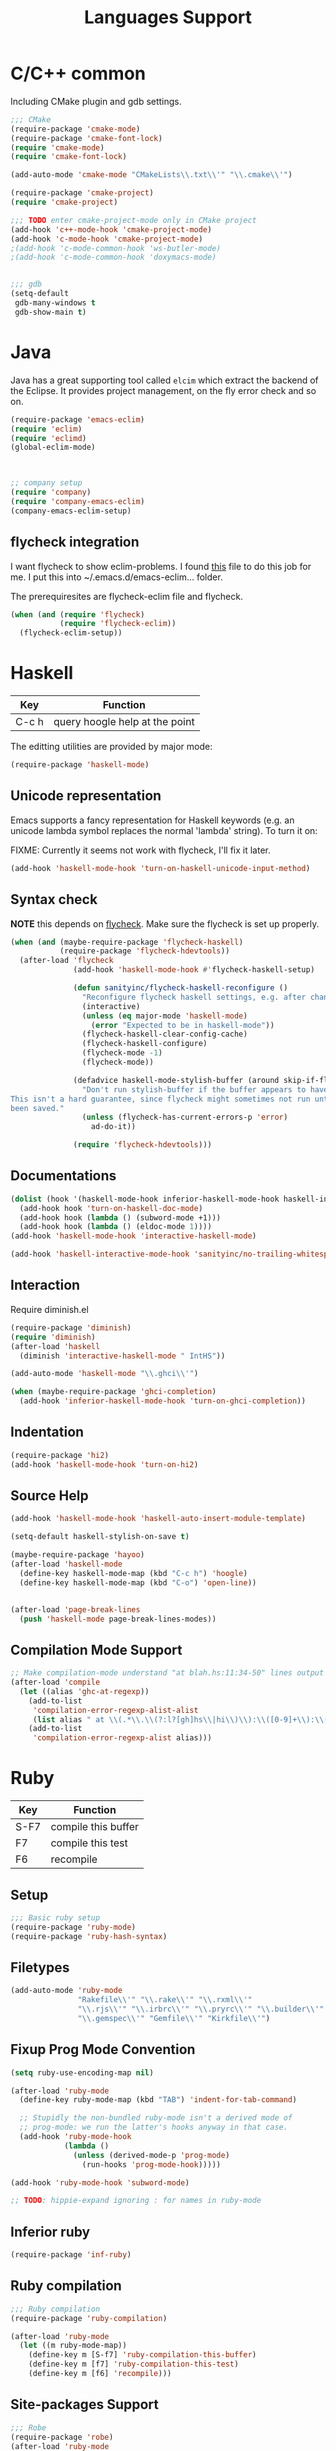 #+title: Languages Support

* C/C++ common
Including CMake plugin and gdb settings.

#+header: :tangle yes
#+BEGIN_SRC emacs-lisp
  ;;; CMake
  (require-package 'cmake-mode)
  (require-package 'cmake-font-lock)
  (require 'cmake-mode)
  (require 'cmake-font-lock)

  (add-auto-mode 'cmake-mode "CMakeLists\\.txt\\'" "\\.cmake\\'")

  (require-package 'cmake-project)
  (require 'cmake-project)

  ;;; TODO enter cmake-project-mode only in CMake project
  (add-hook 'c++-mode-hook 'cmake-project-mode)
  (add-hook 'c-mode-hook 'cmake-project-mode)
  ;(add-hook 'c-mode-common-hook 'ws-butler-mode)
  ;(add-hook 'c-mode-common-hook 'doxymacs-mode)

  
  ;;; gdb
  (setq-default
   gdb-many-windows t
   gdb-show-main t)

#+END_SRC

* Java

Java has a great supporting tool called =elcim= which extract the
backend of the Eclipse.  It provides project management, on the fly
error check and so on.

#+header: :tangle no
#+BEGIN_SRC emacs-lisp
  (require-package 'emacs-eclim)
  (require 'eclim)
  (require 'eclimd)
  (global-eclim-mode)

  

  ;; company setup
  (require 'company)
  (require 'company-emacs-eclim)
  (company-emacs-eclim-setup)
#+END_SRC

** flycheck integration
I want flycheck to show eclim-problems. I found [[https://github.com/kleewho/emacs-eclim/blob/flycheck/flycheck-eclim.el][this]] file to do this
job for me.  I put this into ~/.emacs.d/emacs-eclim... folder.

The prerequiresites are flycheck-eclim file and flycheck.
#+header: :tangle yes
#+BEGIN_SRC emacs-lisp
  (when (and (require 'flycheck)
             (require 'flycheck-eclim))
    (flycheck-eclim-setup))
#+END_SRC

* Haskell

| Key   | Function                       |
|-------+--------------------------------|
| C-c h | query hoogle help at the point |

The editting utilities are provided by major mode:

#+header: :tangle yes
#+BEGIN_SRC emacs-lisp
  (require-package 'haskell-mode)

#+END_SRC

** Unicode representation
Emacs supports a fancy representation for Haskell keywords (e.g. an
unicode lambda symbol replaces the normal 'lambda' string). To turn it
on:

FIXME: Currently it seems not work with flycheck, I'll fix it later.

#+header: :tangle no
#+BEGIN_SRC emacs-lisp
  (add-hook 'haskell-mode-hook 'turn-on-haskell-unicode-input-method)

#+END_SRC

** Syntax check

*NOTE* this depends on [[file:3-sematics.org::*flycheck][flycheck]]. Make sure the flycheck is set up
properly.

#+header: :tangle yes
#+BEGIN_SRC emacs-lisp
  (when (and (maybe-require-package 'flycheck-haskell)
             (require-package 'flycheck-hdevtools))
    (after-load 'flycheck
                (add-hook 'haskell-mode-hook #'flycheck-haskell-setup)

                (defun sanityinc/flycheck-haskell-reconfigure ()
                  "Reconfigure flycheck haskell settings, e.g. after changing cabal file."
                  (interactive)
                  (unless (eq major-mode 'haskell-mode)
                    (error "Expected to be in haskell-mode"))
                  (flycheck-haskell-clear-config-cache)
                  (flycheck-haskell-configure)
                  (flycheck-mode -1)
                  (flycheck-mode))

                (defadvice haskell-mode-stylish-buffer (around skip-if-flycheck-errors activate)
                  "Don't run stylish-buffer if the buffer appears to have a syntax error.
  This isn't a hard guarantee, since flycheck might sometimes not run until the file has
  been saved."
                  (unless (flycheck-has-current-errors-p 'error)
                    ad-do-it))

                (require 'flycheck-hdevtools)))

#+END_SRC
** Documentations

#+header: :tangle yes
#+BEGIN_SRC emacs-lisp
  (dolist (hook '(haskell-mode-hook inferior-haskell-mode-hook haskell-interactive-mode-hook))
    (add-hook hook 'turn-on-haskell-doc-mode)
    (add-hook hook (lambda () (subword-mode +1)))
    (add-hook hook (lambda () (eldoc-mode 1))))
  (add-hook 'haskell-mode-hook 'interactive-haskell-mode)

  (add-hook 'haskell-interactive-mode-hook 'sanityinc/no-trailing-whitespace)

#+END_SRC

** Interaction

Require diminish.el

#+header: :tangle yes
#+BEGIN_SRC emacs-lisp
  (require-package 'diminish)
  (require 'diminish)
  (after-load 'haskell
    (diminish 'interactive-haskell-mode " IntHS"))

  (add-auto-mode 'haskell-mode "\\.ghci\\'")

  (when (maybe-require-package 'ghci-completion)
    (add-hook 'inferior-haskell-mode-hook 'turn-on-ghci-completion))

#+END_SRC

** Indentation

#+header: :tangle yes
#+BEGIN_SRC emacs-lisp
  (require-package 'hi2)
  (add-hook 'haskell-mode-hook 'turn-on-hi2)

#+END_SRC

** Source Help

#+header: :tangle yes
#+BEGIN_SRC emacs-lisp
  (add-hook 'haskell-mode-hook 'haskell-auto-insert-module-template)

  (setq-default haskell-stylish-on-save t)

  (maybe-require-package 'hayoo)
  (after-load 'haskell-mode
    (define-key haskell-mode-map (kbd "C-c h") 'hoogle)
    (define-key haskell-mode-map (kbd "C-o") 'open-line))


  (after-load 'page-break-lines
    (push 'haskell-mode page-break-lines-modes))

#+END_SRC

** Compilation Mode Support

#+header: :tangle yes
#+BEGIN_SRC emacs-lisp
  ;; Make compilation-mode understand "at blah.hs:11:34-50" lines output by GHC
  (after-load 'compile
    (let ((alias 'ghc-at-regexp))
      (add-to-list
       'compilation-error-regexp-alist-alist
       (list alias " at \\(.*\\.\\(?:l?[gh]hs\\|hi\\)\\):\\([0-9]+\\):\\([0-9]+\\)-[0-9]+$" 1 2 3 0 1))
      (add-to-list
       'compilation-error-regexp-alist alias)))

#+END_SRC

* Ruby

| Key  | Function            |
|------+---------------------|
| S-F7 | compile this buffer |
| F7   | compile this test   |
| F6   | recompile           |

** Setup
#+header: :tangle yes
#+BEGIN_SRC emacs-lisp
  ;;; Basic ruby setup
  (require-package 'ruby-mode)
  (require-package 'ruby-hash-syntax)
#+END_SRC

** Filetypes

#+header: :tangle yes
#+BEGIN_SRC emacs-lisp
  (add-auto-mode 'ruby-mode
                 "Rakefile\\'" "\\.rake\\'" "\\.rxml\\'"
                 "\\.rjs\\'" "\\.irbrc\\'" "\\.pryrc\\'" "\\.builder\\'" "\\.ru\\'"
                 "\\.gemspec\\'" "Gemfile\\'" "Kirkfile\\'")
#+END_SRC

** Fixup Prog Mode Convention
#+header: :tangle yes
#+BEGIN_SRC emacs-lisp
  (setq ruby-use-encoding-map nil)

  (after-load 'ruby-mode
    (define-key ruby-mode-map (kbd "TAB") 'indent-for-tab-command)

    ;; Stupidly the non-bundled ruby-mode isn't a derived mode of
    ;; prog-mode: we run the latter's hooks anyway in that case.
    (add-hook 'ruby-mode-hook
              (lambda ()
                (unless (derived-mode-p 'prog-mode)
                  (run-hooks 'prog-mode-hook)))))

  (add-hook 'ruby-mode-hook 'subword-mode)

  ;; TODO: hippie-expand ignoring : for names in ruby-mode
#+END_SRC

** Inferior ruby
#+header: :tangle yes
#+BEGIN_SRC emacs-lisp
  (require-package 'inf-ruby)
#+END_SRC

** Ruby compilation
#+header: :tangle yes
#+BEGIN_SRC emacs-lisp
  ;;; Ruby compilation
  (require-package 'ruby-compilation)

  (after-load 'ruby-mode
    (let ((m ruby-mode-map))
      (define-key m [S-f7] 'ruby-compilation-this-buffer)
      (define-key m [f7] 'ruby-compilation-this-test)
      (define-key m [f6] 'recompile)))
#+END_SRC

** Site-packages Support
#+header: :tangle yes
#+BEGIN_SRC emacs-lisp
  ;;; Robe
  (require-package 'robe)
  (after-load 'ruby-mode
              (add-hook 'ruby-mode-hook 'robe-mode))

  ;;; ri support
  (require-package 'yari)
  (defalias 'ri 'yari)
#+END_SRC


*** YAML
#+header: :tangle yes
#+BEGIN_SRC emacs-lisp
  (require-package 'yaml-mode)
#+END_SRC


*** ERB
#+header: :tangle no
#+BEGIN_SRC emacs-lisp
  (require-package 'mmm-mode)
  (defun sanityinc/ensure-mmm-erb-loaded ()
    (require 'mmm-erb))

  (require 'derived)

  (defun sanityinc/set-up-mode-for-erb (mode)
    (add-hook (derived-mode-hook-name mode) 'sanityinc/ensure-mmm-erb-loaded)
    (mmm-add-mode-ext-class mode "\\.erb\\'" 'erb))

  (let ((html-erb-modes '(html-mode html-erb-mode nxml-mode)))
    (dolist (mode html-erb-modes)
      (sanityinc/set-up-mode-for-erb mode)
      (mmm-add-mode-ext-class mode "\\.r?html\\(\\.erb\\)?\\'" 'html-js)
      (mmm-add-mode-ext-class mode "\\.r?html\\(\\.erb\\)?\\'" 'html-css)))

  (mapc 'sanityinc/set-up-mode-for-erb
        '(coffee-mode js-mode js2-mode js3-mode markdown-mode textile-mode))

  (mmm-add-mode-ext-class 'html-erb-mode "\\.jst\\.ejs\\'" 'ejs)

  (add-auto-mode 'html-erb-mode "\\.rhtml\\'" "\\.html\\.erb\\'")
  (add-to-list 'auto-mode-alist '("\\.jst\\.ejs\\'"  . html-erb-mode))
  (mmm-add-mode-ext-class 'yaml-mode "\\.yaml\\'" 'erb)

  (dolist (mode (list 'js-mode 'js2-mode 'js3-mode))
    (mmm-add-mode-ext-class mode "\\.js\\.erb\\'" 'erb))


  ;;----------------------------------------------------------------------------
  ;; Ruby - my convention for heredocs containing SQL
  ;;----------------------------------------------------------------------------

  ;; Needs to run after rinari to avoid clobbering font-lock-keywords?

  ;; (require-package 'mmm-mode)
  ;; (eval-after-load 'mmm-mode
  ;;   '(progn
  ;;      (mmm-add-classes
  ;;       '((ruby-heredoc-sql
  ;;          :submode sql-mode
  ;;          :front "<<-?[\'\"]?\\(end_sql\\)[\'\"]?"
  ;;          :save-matches 1
  ;;          :front-offset (end-of-line 1)
  ;;          :back "^[ \t]*~1$"
  ;;          :delimiter-mode nil)))
  ;;      (mmm-add-mode-ext-class 'ruby-mode "\\.rb\\'" 'ruby-heredoc-sql)))

  ;(add-to-list 'mmm-set-file-name-for-modes 'ruby-mode)
#+END_SRC
